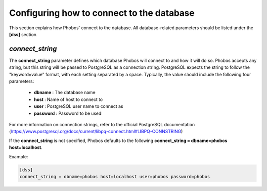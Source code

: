 Configuring how to connect to the database
==========================================

This section explains how Phobos' connect to the database. All database-related
parameters should be listed under the **[dss]** section.

*connect_string*
----------------

The **connect_string** parameter defines which database Phobos will connect to
and how it will do so. Phobos accepts any string, but this string will be passed
to PostgreSQL as a connection string. PostgreSQL expects the string to follow
the "keyword=value" format, with each setting separated by a space. Typically,
the value should include the following four parameters:

    * **dbname** :   The database name

    * **host** :     Name of host to connect to

    * **user** :     PostgreSQL user name to connect as

    * **password** : Password to be used

For more information on connection strings, refer to the official PostgreSQL
documentation (https://www.postgresql.org/docs/current/libpq-connect.html#LIBPQ-CONNSTRING)

If the **connect_string** is not specified, Phobos defaults to the following
**connect_string = dbname=phobos host=localhost**.

Example:

.. code:: ini

    [dss]
    connect_string = dbname=phobos host=localhost user=phobos password=phobos
